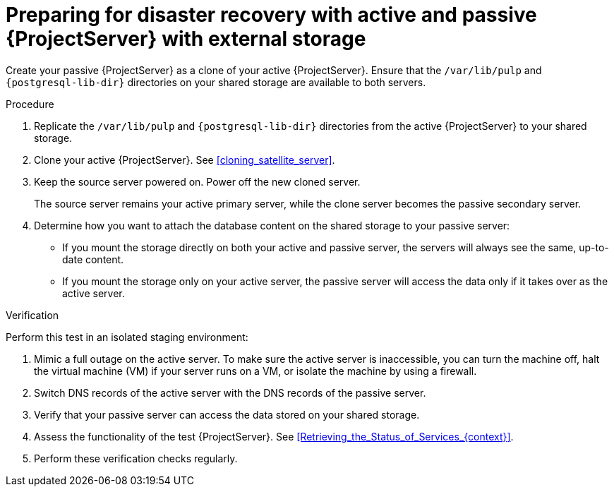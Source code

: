 [id="preparing-for-disaster-recovery-with-active-and-passive-project-server-with-external-storage"]
= Preparing for disaster recovery with active and passive {ProjectServer} with external storage

Create your passive {ProjectServer} as a clone of your active {ProjectServer}.
Ensure that the `/var/lib/pulp` and `{postgresql-lib-dir}` directories on your shared storage are available to both servers.

.Procedure
. Replicate the `/var/lib/pulp` and `{postgresql-lib-dir}` directories from the active {ProjectServer} to your shared storage.
. Clone your active {ProjectServer}.
See xref:cloning_satellite_server[].
. Keep the source server powered on.
Power off the new cloned server.
+
The source server remains your active primary server, while the clone server becomes the passive secondary server.
. Determine how you want to attach the database content on the shared storage to your passive server:
* If you mount the storage directly on both your active and passive server, the servers will always see the same, up-to-date content.
* If you mount the storage only on your active server, the passive server will access the data only if it takes over as the active server.
// This would be a good place to talk more about the pros and cons of these two alternatives, wouldn't it? What would be those pros and cons?

.Verification
Perform this test in an isolated staging environment:

. Mimic a full outage on the active server.
To make sure the active server is inaccessible, you can turn the machine off, halt the virtual machine (VM) if your server runs on a VM, or isolate the machine by using a firewall.
. Switch DNS records of the active server with the DNS records of the passive server.
. Verify that your passive server can access the data stored on your shared storage.
. Assess the functionality of the test {ProjectServer}.
See xref:Retrieving_the_Status_of_Services_{context}[].
. Perform these verification checks regularly.

ifdef::satellite[]
.Additional resources
* For more information on mounting directories, see link:{RHELDocsBaseURL}9/html-single/managing_file_systems/index#mounting-file-systems-on-demand_managing-file-systems[Mounting file systems on demand] in _{RHEL}{nbsp}9 Managing file systems_.
endif::[]
